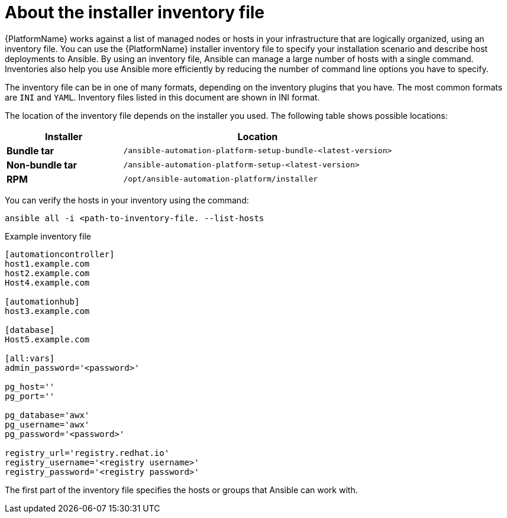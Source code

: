 [id="con-inventory-introduction_{context}"]

= About the installer inventory file

{PlatformName} works against a list of managed nodes or hosts in your infrastructure that are logically organized, using an inventory file.
You can use the {PlatformName} installer inventory file to specify your installation scenario and describe host deployments to Ansible.
By using an inventory file, Ansible can manage a large number of hosts with a single command.
Inventories also help you use Ansible more efficiently by reducing the number of command line options you have to specify.

The inventory file can be in one of many formats, depending on the inventory plugins that you have.
The most common formats are `INI` and `YAML`.
Inventory files listed in this document are shown in INI format.

The location of the inventory file depends on the installer you used.
The following table shows possible locations:

[cols="30%,70%",options="header"]
|====
| Installer | Location
| *Bundle tar* | `/ansible-automation-platform-setup-bundle-<latest-version>`
| *Non-bundle tar* | `/ansible-automation-platform-setup-<latest-version>`
| *RPM* | `/opt/ansible-automation-platform/installer`
|====

You can verify the hosts in your inventory using the command:

[options="nowrap" subs="+quotes,attributes"]
----
ansible all -i <path-to-inventory-file. --list-hosts
----

.Example inventory file

[options="nowrap" subs="+quotes,attributes"]
----
[automationcontroller]
host1.example.com
host2.example.com
Host4.example.com

[automationhub]
host3.example.com

[database]
Host5.example.com

[all:vars]
admin_password='<password>'

pg_host=''
pg_port=''

pg_database='awx'
pg_username='awx'
pg_password='<password>'

registry_url='registry.redhat.io'
registry_username='<registry username>'
registry_password='<registry password>'
----

The first part of the inventory file specifies the hosts or groups that Ansible can work with.
